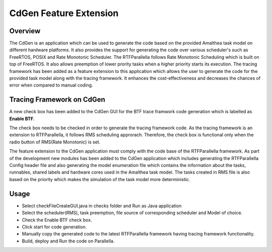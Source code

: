 CdGen Feature Extension
=======================


Overview
--------

The CdGen is an application which can be used to generate the code based on the provided Amalthea task model on different hardware platforms. It also provides the support for generating the code over various scheduler's such as FreeRTOS, POSIX and Rate Monotonic Scheduler. The RTFParallella follows Rate Monotonic Scheduling which is built on top of FreeRTOS. It also allows preemption of lower prority tasks when a higher priority starts its execution. The tracing framework has been added as a feature extension to this application which allows the user to generate the code for the provided task model along with the tracing framework. It enhances the cost-effectiveness and decreases the chances of error when compared to manual coding.

Tracing Framework on CdGen
---------------------------

A new check box has been added to the CdGen GUI for the BTF trace framwork code generation which is labelled as **Enable BTF**.

.. image:: ../images/cdgen_btf.png
        :align: center

The check box needs to be checked in order to generate the tracing framework code. As the tracing framework is an extension to RTFParallella, it follows RMS scheduling approrach. Therefore, the check box is functional only when the radio button of RMS(Rate Monotonic) is set.


The feature extension to the CdGen application must comply with the code base of the RTFParallella framework. As part of the development new modules has been added to the CdGen application which includes generating the RTFParallella Config header file and also generating the model enumeration file which contains the information about the tasks, runnables, shared labels and hardware cores used in the Amalthea task model. The tasks created in RMS file is also based on the priority which makes the simulation of the task model more deterministic.


Usage
-----

* Select checkFileCreateGUI.java in checks folder and Run as Java application
* Select the scheduler(RMS), task preemption, file source of corresponding scheduler and Model of choice.
* Check the Enable BTF check box.
* Click start for code generation.
* Manually copy the generated code to the latest RTFParallella framework having tracing framework functionality.
* Build, deploy and Run the code on Parallella.


